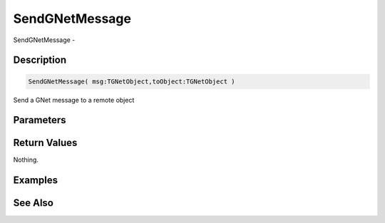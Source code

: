 .. _func_network_gamenet_sendgnetmessage:

===============
SendGNetMessage
===============

SendGNetMessage - 

Description
===========

.. code-block:: blitzmax

    SendGNetMessage( msg:TGNetObject,toObject:TGNetObject )

Send a GNet message to a remote object

Parameters
==========

Return Values
=============

Nothing.

Examples
========

See Also
========



